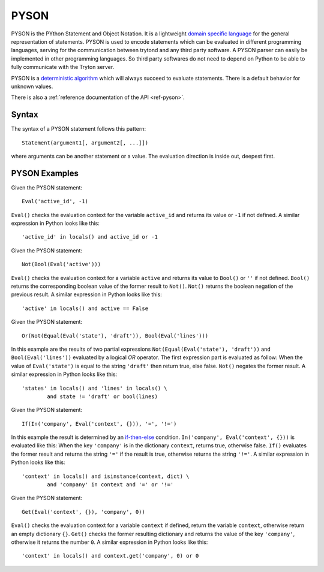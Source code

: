 .. _topics-pyson:

=====
PYSON
=====

PYSON is the PYthon Statement and Object Notation. It is a
lightweight `domain specific language`_ for the general representation
of statements. PYSON is used to encode statements which can be
evaluated in different programming languages, serving for the
communication between trytond and any third party software.
A PYSON parser can easily be implemented in other programming languages.
So third party softwares do not need to depend on Python to be able to
fully communicate with the Tryton server.

PYSON is a `deterministic algorithm`_ which will always
succeed to evaluate statements. There is a default behavior for
unknown values.

There is also a :ref:`reference documentation of the API <ref-pyson>`.

.. _`domain specific language`: http://en.wikipedia.org/wiki/Domain-specific_language
.. _`deterministic algorithm`: http://en.wikipedia.org/wiki/Deterministic_algorithm

Syntax
======

The syntax of a PYSON statement follows this pattern::

    Statement(argument1[, argument2[, ...]])

where arguments can be another statement or a value. The evaluation
direction is inside out, deepest first.


PYSON Examples
==============

Given the PYSON statement::

    Eval('active_id', -1)

``Eval()`` checks the evaluation context for the variable ``active_id``
and returns its value or ``-1`` if not defined. A similar expression
in Python looks like this::

    'active_id' in locals() and active_id or -1

Given the PYSON statement::

    Not(Bool(Eval('active')))

``Eval()`` checks the evaluation context for a variable ``active`` and
returns its value to ``Bool()`` or ``''`` if not defined. ``Bool()``
returns the corresponding boolean value of the former result to ``Not()``.
``Not()`` returns the boolean negation of the previous result. A similar
expression in Python looks like this::

    'active' in locals() and active == False

Given the PYSON statement::

    Or(Not(Equal(Eval('state'), 'draft')), Bool(Eval('lines')))

In this example are the results of two partial expressions
``Not(Equal(Eval('state'), 'draft'))`` and ``Bool(Eval('lines'))``
evaluated by a logical *OR* operator. The first expression part is
evaluated as follow: When the value of ``Eval('state')`` is equal to
the string ``'draft'`` then return true, else false. ``Not()`` negates
the former result. A similar expression in Python looks like this::

    'states' in locals() and 'lines' in locals() \
            and state != 'draft' or bool(lines)

Given the PYSON statement::

    If(In('company', Eval('context', {})), '=', '!=')

In this example the result is determined by an `if-then-else`_ condition.
``In('company', Eval('context', {}))`` is evaluated like this: When
the key ``'company'`` is in the dictionary ``context``, returns
true, otherwise false. ``If()`` evaluates the former result and returns
the string ``'='`` if the result is true, otherwise returns the
string ``'!='``. A similar expression in Python looks like this::

    'context' in locals() and isinstance(context, dict) \
            and 'company' in context and '=' or '!='

.. _if-then-else: http://en.wikipedia.org/wiki/Conditional_statement#If-Then.28-Else.29

Given the PYSON statement::

    Get(Eval('context', {}), 'company', 0))

``Eval()`` checks the evaluation context for a variable ``context`` if
defined, return the variable ``context``, otherwise return an empty
dictionary ``{}``. ``Get()`` checks the former resulting dictionary
and returns the value of the key ``'company'``, otherwise it returns
the number ``0``. A similar expression in Python looks like this::

    'context' in locals() and context.get('company', 0) or 0



